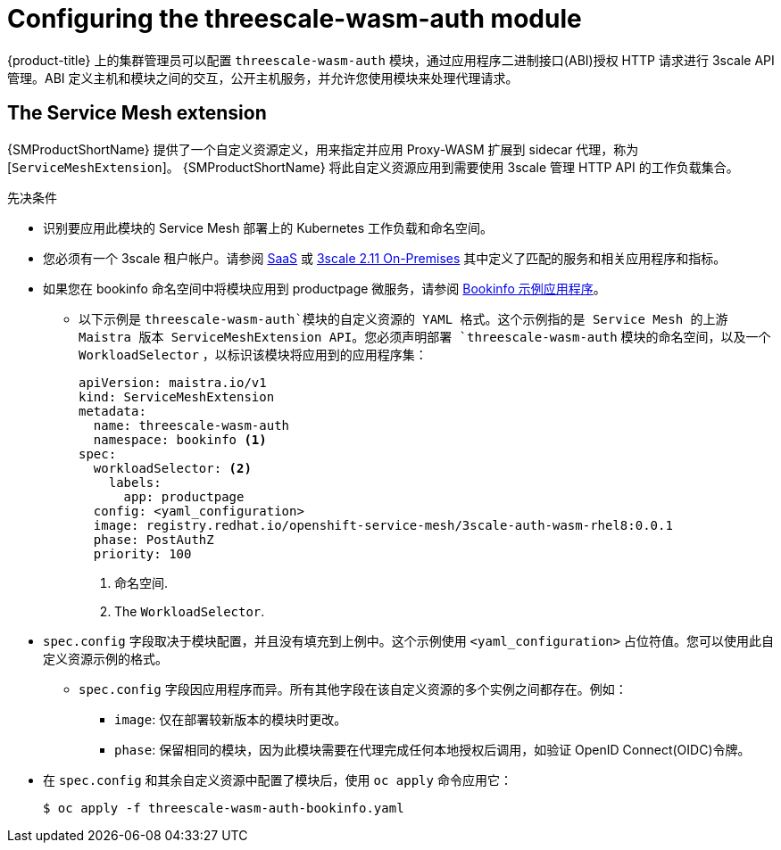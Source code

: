 // Module included in the following assembly:
//
// service_mesh/v2x/ossm-threescale-webassembly-module.adoc

[id="ossm-configuring-the-threescale-wasm-auth-module_{context}"]
= Configuring the threescale-wasm-auth module

{product-title} 上的集群管理员可以配置 `threescale-wasm-auth` 模块，通过应用程序二进制接口(ABI)授权 HTTP 请求进行 3scale API 管理。ABI 定义主机和模块之间的交互，公开主机服务，并允许您使用模块来处理代理请求。

[id="the-service-mesh-extension_{context}"]
== The Service Mesh extension


{SMProductShortName} 提供了一个自定义资源定义，用来指定并应用 Proxy-WASM 扩展到 sidecar 代理，称为 [`ServiceMeshExtension`]。 {SMProductShortName} 将此自定义资源应用到需要使用 3scale 管理 HTTP API 的工作负载集合。


.先决条件

* 识别要应用此模块的 Service Mesh 部署上的 Kubernetes 工作负载和命名空间。
* 您必须有一个 3scale 租户帐户。请参阅 link:https://www.3scale.net/signup[SaaS] 或 link:https://access.redhat.com/documentation/en-us/red_hat_3scale_api_management/2.11/html-single/installing_3scale/index#install-threescale-on-openshift-guide[3scale 2.11 On-Premises] 其中定义了匹配的服务和相关应用程序和指标。
* 如果您在 bookinfo 命名空间中将模块应用到 productpage 微服务，请参阅  xref:../../service_mesh/v1x/prepare-to-deploy-applications-ossm.
html#ossm-tutorial-bookinfo-overview_deploying-applications-ossm-v1x[Bookinfo 示例应用程序]。
** 以下示例是 `threescale-wasm-auth`模块的自定义资源的 YAML 格式。这个示例指的是 Service Mesh 的上游 Maistra 版本 ServiceMeshExtension API。您必须声明部署 `threescale-wasm-auth` 模块的命名空间，以及一个 `WorkloadSelector` ，以标识该模块将应用到的应用程序集：
+
[source,yaml]
----
apiVersion: maistra.io/v1
kind: ServiceMeshExtension
metadata:
  name: threescale-wasm-auth
  namespace: bookinfo <1>
spec:
  workloadSelector: <2>
    labels:
      app: productpage
  config: <yaml_configuration>
  image: registry.redhat.io/openshift-service-mesh/3scale-auth-wasm-rhel8:0.0.1
  phase: PostAuthZ
  priority: 100
----
<1> `命名空间`.
<2> The `WorkloadSelector`.
* `spec.config` 字段取决于模块配置，并且没有填充到上例中。这个示例使用 `<yaml_configuration>` 占位符值。您可以使用此自定义资源示例的格式。
** `spec.config` 字段因应用程序而异。所有其他字段在该自定义资源的多个实例之间都存在。例如：
+
--
*** `image`:  仅在部署较新版本的模块时更改。
*** `phase`:  保留相同的模块，因为此模块需要在代理完成任何本地授权后调用，如验证 OpenID Connect(OIDC)令牌。
--
* 在 `spec.config` 和其余自定义资源中配置了模块后，使用 `oc apply` 命令应用它：
+
[source,terminal]
----
$ oc apply -f threescale-wasm-auth-bookinfo.yaml
----

